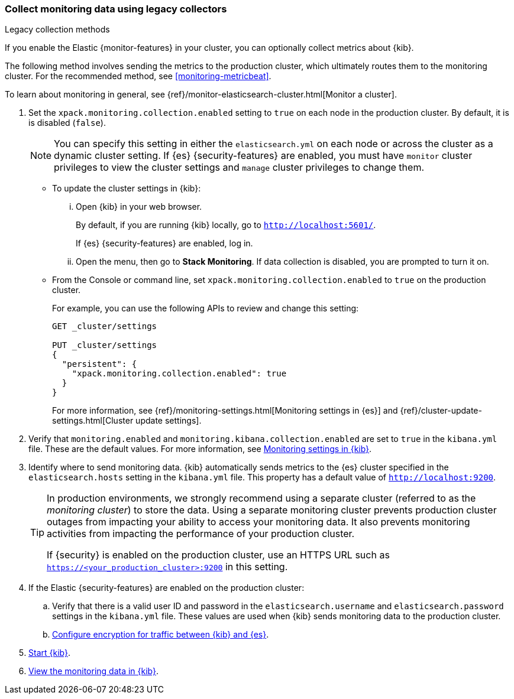 [role="xpack"]
[[monitoring-kibana]]
=== Collect monitoring data using legacy collectors
++++
<titleabbrev>Legacy collection methods</titleabbrev>
++++

If you enable the Elastic {monitor-features} in your cluster, you can
optionally collect metrics about {kib}.

The following method involves sending the metrics to the production cluster,
which ultimately routes them to the monitoring cluster. For the recommended
method, see <<monitoring-metricbeat>>.

To learn about monitoring in general, see
{ref}/monitor-elasticsearch-cluster.html[Monitor a cluster].

. Set the `xpack.monitoring.collection.enabled` setting to `true` on each
node in the production cluster. By default, it is is disabled (`false`).
+
--
NOTE: You can specify this setting in either the `elasticsearch.yml` on each
node or across the cluster as a dynamic cluster setting. If {es}
{security-features} are enabled, you must have `monitor` cluster privileges to
view the cluster settings and `manage` cluster privileges to change them.

--

** To update the cluster settings in {kib}:

... Open {kib} in your web browser.
+
--
By default, if you are running {kib} locally, go to `http://localhost:5601/`.

If {es} {security-features} are enabled, log in.
--

... Open the menu, then go to *Stack Monitoring*. If data collection is
disabled, you are prompted to turn it on. 

** From the Console or command line, set `xpack.monitoring.collection.enabled`
to `true` on the production cluster. +
+
--
For example, you can use the following APIs to review and change this setting:

[source,js]
----------------------------------
GET _cluster/settings

PUT _cluster/settings
{
  "persistent": {
    "xpack.monitoring.collection.enabled": true
  }
}
----------------------------------

For more information, see {ref}/monitoring-settings.html[Monitoring settings in {es}]
and {ref}/cluster-update-settings.html[Cluster update settings].
--

. Verify that `monitoring.enabled` and
`monitoring.kibana.collection.enabled` are set to `true` in the
`kibana.yml` file. These are the default values. For
more information, see <<monitoring-settings-kb,Monitoring settings in {kib}>>.

. Identify where to send monitoring data. {kib} automatically
sends metrics to the {es} cluster specified in the `elasticsearch.hosts` setting
in the `kibana.yml` file. This property has a default value of
`http://localhost:9200`. +
+
--
[TIP]
===============================
In production environments, we strongly recommend using a separate cluster
(referred to as the _monitoring cluster_) to store the data. Using a separate
monitoring cluster prevents production cluster outages from impacting your
ability to access your monitoring data. It also prevents monitoring activities
from impacting the performance of your production cluster.

If {security} is enabled on the production cluster, use an HTTPS URL such
as `https://<your_production_cluster>:9200` in this setting.
===============================

--

. If the Elastic {security-features} are enabled on the production cluster:

.. Verify that there is a
valid user ID and password in the `elasticsearch.username` and
`elasticsearch.password` settings in the `kibana.yml` file. These values are
used when {kib} sends monitoring data to the production cluster.

.. <<configuring-tls-kib-es,Configure encryption for traffic between {kib} and {es}>>.

. <<start-stop,Start {kib}>>.

. <<monitoring-data,View the monitoring data in {kib}>>.
